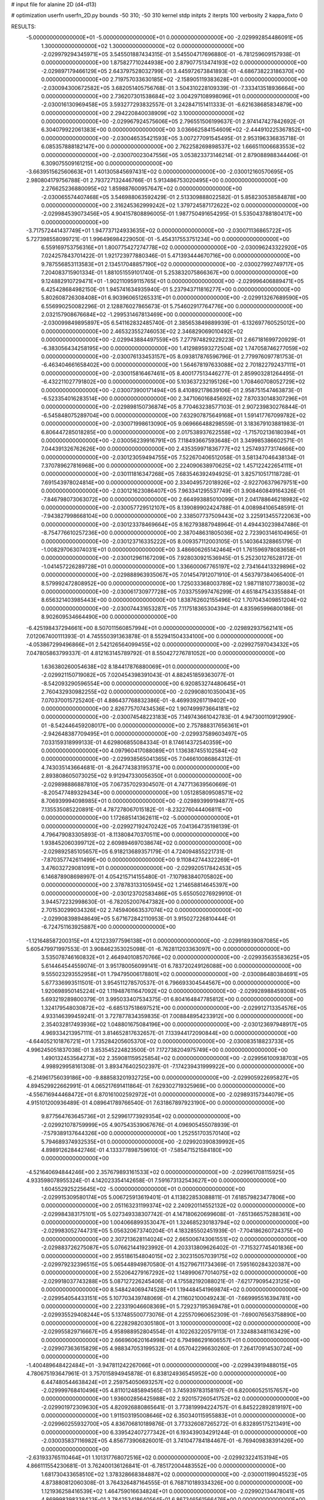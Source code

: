 # input file for alanine 2D (d4-d13)

# optimization
userfn       userfn_2D.py
bounds       -50 310; -50 310
kernel       stdp
initpts      2
iterpts      100
verbosity    2
kappa_fixto      0


RESULTS:
 -5.000000000000000E+01 -5.000000000000000E+01  0.000000000000000E+00      -2.029992854486091E+05
  1.300000000000000E+02  1.300000000000000E+02  0.000000000000000E+00      -2.029979294345971E+05       3.545501887434315E-01  3.545504717696880E-01      -6.781259609157938E-01  0.000000000000000E+00
  1.875827710244938E+00  2.879077513474193E+02  0.000000000000000E+00      -2.029897179466129E+05       2.643797528032799E-01  3.445972673841893E-01      -4.686738223186370E+00  0.000000000000000E+00
  2.719757033630185E+02 -2.158905119383628E+01  0.000000000000000E+00      -2.030094300672582E+05       3.682051405756768E-01  3.504310228109339E-01      -7.333413518936664E+00  0.000000000000000E+00
  2.736207301538684E+02  3.004297108998096E+01  0.000000000000000E+00      -2.030016130969458E+05       3.593277293832557E-01  3.242847151411333E-01      -6.621638685834879E+00  0.000000000000000E+00
  2.294220840038909E+02  3.100000000000000E+02  0.000000000000000E+00      -2.029967924575606E+05       2.796551506199637E-01  2.974147427842692E-01       6.304079922061383E+00  0.000000000000000E+00
  3.036662584154609E+02 -2.444910225367852E+00  0.000000000000000E+00      -2.030046535421593E+05       3.007277091545495E-01  2.953196336835718E-01       6.085357888182147E+00  0.000000000000000E+00
  2.762258269898537E+02  1.666511006683553E+02  0.000000000000000E+00      -2.030070023047556E+05       3.053823373146214E-01  2.879088988344406E-01       6.309075509161215E+00  0.000000000000000E+00
 -3.663951562560663E+01  1.401305845697431E+02  0.000000000000000E+00      -2.030012160570695E+05       2.980804179756788E-01  2.793727132446766E-01       5.913486753020495E+00  0.000000000000000E+00
  2.276625236880095E+02  1.859887600957647E+02  0.000000000000000E+00      -2.030065574407468E+05       3.546988063592429E-01  2.513309888022582E-01       5.858230538584878E+00  0.000000000000000E+00
  2.316245362999242E+02  1.379724587172622E+02  0.000000000000000E+00      -2.029984539073456E+05       4.904157808896005E-01  1.987750491654295E-01       5.535043788180417E+00  0.000000000000000E+00
 -3.717572441437749E+01  1.947737124933635E+02  0.000000000000000E+00      -2.030071136865722E+05       5.727398558099721E-01  1.996496984229050E-01      -5.454317553751234E+00  0.000000000000000E+00
  6.559169753756316E+01  1.800775427274778E+02  0.000000000000000E+00      -2.030096243322920E+05       7.024257843701422E-01  1.921723977880346E-01       5.471393444670716E+00  0.000000000000000E+00
  9.787556853113583E+01  2.134517048857190E+02  0.000000000000000E+00      -2.030027992749717E+05       7.204083715901334E-01  1.881051559101740E-01       5.253832075866367E+00  0.000000000000000E+00
  9.124882910729471E+01 -1.902110959115765E+01  0.000000000000000E+00      -2.029996406889471E+05       6.425428684982150E-01  1.945741634935940E-01       5.237943711816277E+00  0.000000000000000E+00
  5.802608726308408E+01  6.903960651265331E+01  0.000000000000000E+00      -2.029913267689590E+05       6.556990250082296E-01  2.128876027865673E-01       5.754602917764776E+00  0.000000000000000E+00
  2.032157908676684E+02 -1.299531467813469E+00  0.000000000000000E+00      -2.030099849895897E+05       6.541162832485740E-01  2.385653849889939E-01      -6.132697760525012E+00  0.000000000000000E+00
  2.465323552746053E+02  2.346829069010492E+02  0.000000000000000E+00      -2.029943884497559E+05       7.277974829229223E-01  2.667181699720929E-01      -6.383056434258195E+00  0.000000000000000E+00
  1.412989593272504E+02  1.747058746277059E+02  0.000000000000000E+00      -2.030076133453157E+05       8.093817876596796E-01  2.779976097781753E-01      -6.463404661658402E+00  0.000000000000000E+00
  1.564678197633088E+02  2.701822792437111E+01  0.000000000000000E+00      -2.030015816467461E+05       8.400177513446277E-01  2.859903281264495E-01      -6.432211027791802E+00  0.000000000000000E+00
  5.103637232195126E+00  1.708460708052729E+02  0.000000000000000E+00      -2.030073900171494E+05       8.410892178639106E-01  2.958751547463873E-01      -6.523354016283514E+00  0.000000000000000E+00
  2.347106016845692E+02  7.870330148307296E+01  0.000000000000000E+00      -2.029898150736874E+05       8.770463238577103E-01  2.907239830276844E-01      -6.545848075289704E+00  0.000000000000000E+00
  7.632907875649168E+01  1.591417767099782E+02  0.000000000000000E+00      -2.030071998613090E+05       9.069666488298559E-01  3.183679103881983E-01       6.806447285018285E+00  0.000000000000000E+00
  2.017538937622558E+02 -1.715702136180394E+01  0.000000000000000E+00      -2.030056239916791E+05       7.118493667593648E-01  3.349985386602571E-01       7.044391326762626E+00  0.000000000000000E+00
  2.435359971836777E+02  1.257493773174666E+00  0.000000000000000E+00      -2.030123059494755E+05       7.522670406512058E-01  3.581347046438134E-01       7.370789627816968E+00  0.000000000000000E+00
  2.224090638970625E+02  1.457122422654111E+01  0.000000000000000E+00      -2.030111816347268E+05       7.683546392494925E-01  3.825710517118728E-01       7.691543978024814E+00  0.000000000000000E+00
  2.334049572018926E+02 -2.922706379679751E+00  0.000000000000000E+00      -2.030121623086407E+05       7.963341295537749E-01  3.908460849164326E-01      -7.846798073063072E+00  0.000000000000000E+00
  2.664993885010099E+01  2.041788646218982E+02  0.000000000000000E+00      -2.030057729512107E+05       8.139089902424788E-01  4.008984106548591E-01      -7.943827998668104E+00  0.000000000000000E+00
  2.338507737509443E+02  3.225913455722063E+00  0.000000000000000E+00      -2.030123378469664E+05       8.162793887948964E-01  4.494430239847486E-01      -8.754776610257236E+00  0.000000000000000E+00
  2.387048631805036E+02  2.723903146104965E-01  0.000000000000000E+00      -2.030123716335222E+05       8.009357112003105E-01  5.140364328865179E-01      -1.008297063074031E+01  0.000000000000000E+00
  3.486606265142464E+01  1.761596978083658E+01  0.000000000000000E+00      -2.030012961167209E+05       7.928030921536945E-01  5.252301276528172E-01      -1.041457226289728E+01  0.000000000000000E+00
  1.336600067765197E+02  2.734164413329896E+02  0.000000000000000E+00      -2.029888963935067E+05       7.014547912071910E-01  4.563797384065400E-01       8.579992472808952E+00  0.000000000000000E+00
  1.725033368003789E+02  1.987118107738003E+02  0.000000000000000E+00      -2.030061730977728E+05       7.033755997476299E-01  4.651847543355884E-01       8.656321403985443E+00  0.000000000000000E+00
  1.838762602155496E+02  1.707043409851204E+02  0.000000000000000E+00      -2.030074431653287E+05       7.117518365304394E-01  4.835965996800186E-01       8.902609534664490E+00  0.000000000000000E+00
 -6.425198437294661E+00  8.507011560857994E+01  0.000000000000000E+00      -2.029892937562141E+05       7.012067400111393E-01  4.745550391363878E-01       8.552941504334100E+00  0.000000000000000E+00
 -4.053867299496866E+01  2.542126564099455E+02  0.000000000000000E+00      -2.029927597043432E+05       7.047805863799337E-01  4.812163145789792E-01       8.550427276781052E+00  0.000000000000000E+00
  1.636380260054638E+02  8.184417876880069E+01  0.000000000000000E+00      -2.029921150719082E+05       7.020454398391043E-01  4.882451859363077E-01      -8.542093290596554E+00  0.000000000000000E+00
  6.920853274480645E+01  2.760432930982255E+02  0.000000000000000E+00      -2.029908010350043E+05       7.070370015725240E-01  4.886437768832386E-01      -8.469939261719402E+00  0.000000000000000E+00
  2.826775707434536E+02  1.907499973664181E+02  0.000000000000000E+00      -2.030074548223183E+05       7.149743661042783E-01  4.947300110912990E-01      -8.542446459208017E+00  0.000000000000000E+00
  2.757888317656361E+01 -2.942648387709495E+01  0.000000000000000E+00      -2.029937589603497E+05       7.033159318999133E-01  4.629806855084334E-01       8.174614372540359E+00  0.000000000000000E+00
  4.097960417088089E+01  1.136387455102584E+02  0.000000000000000E+00      -2.029938565041365E+05       7.046610086864312E-01  4.743035143664681E-01      -8.264774383195371E+00  0.000000000000000E+00
  2.893808605073025E+02  9.912947330056350E+01  0.000000000000000E+00      -2.029898886887810E+05       7.067357029304507E-01  4.747713639560669E-01      -8.205477489329434E+00  0.000000000000000E+00
  1.051285809508571E+02  8.706939994098985E+01  0.000000000000000E+00      -2.029893999194877E+05       7.135535085220891E-01  4.787278067015182E-01      -8.232276044406811E+00  0.000000000000000E+00
  1.172685141362611E+02 -5.000000000000000E+01  0.000000000000000E+00      -2.029927192470242E+05       7.041364735198139E-01  4.796479083305893E-01      -8.113808470370511E+00  0.000000000000000E+00
  1.938452060399712E+02  2.609894697038674E+02  0.000000000000000E+00      -2.029892585105657E+05       6.918213689357179E-01  4.724094855221731E-01      -7.870357742611499E+00  0.000000000000000E+00
  9.110842744322269E+01  3.476032729081091E+01  0.000000000000000E+00      -2.029920517842453E+05       6.146878908698997E-01  4.054215714155480E-01      -7.107983840705802E+00  0.000000000000000E+00
  2.378783133105945E+02  1.214658814645397E+00  0.000000000000000E+00      -2.030123702583486E+05       5.655050276929910E-01  3.944572232998630E-01      -6.782052007647382E+00  0.000000000000000E+00
  2.701530299034326E+02  2.745940663537074E+02  0.000000000000000E+00      -2.029908398948649E+05       5.671672842110953E-01  3.915027226810444E-01      -6.724751163925887E+00  0.000000000000000E+00
 -1.121648587200315E+01  4.121233977596138E+01  0.000000000000000E+00      -2.029918939087085E+05       5.605479971997553E-01  3.908462353025098E-01      -6.762811203363097E+00  0.000000000000000E+00
  3.535078746160832E+01  2.464940108570766E+02  0.000000000000000E+00      -2.029935635583625E+05       5.614464544559074E-01  3.951780056099141E-01       6.783720249126088E+00  0.000000000000000E+00
  9.555023293552958E+01  1.794795006178801E+02  0.000000000000000E+00      -2.030086480384691E+05       5.677336993511501E-01  3.954511278570537E-01       6.796693304544567E+00  0.000000000000000E+00
  1.920698950145224E+02  1.119487611647092E+02  0.000000000000000E+00      -2.029928988459308E+05       5.693219289800379E-01  3.995033407534375E-01       6.804164847785812E+00  0.000000000000000E+00
  1.324179548030872E+02 -6.685137518697521E+00  0.000000000000000E+00      -2.029912713354576E+05       4.933146399459241E-01  3.727877834359835E-01       7.008848954233912E+00  0.000000000000000E+00
  2.354032817493936E+02  1.048801675084196E+00  0.000000000000000E+00      -2.030123697948917E+05       4.969334213957111E-01  3.814652817632657E-01       7.133944172090844E+00  0.000000000000000E+00
 -4.644052101876721E+01  1.735284205605370E+02  0.000000000000000E+00      -2.030083518823733E+05       4.996245051837038E-01  3.853545224823500E-01       7.172738204975749E+00  0.000000000000000E+00
  1.490132453564273E+02  2.359081159525854E+02  0.000000000000000E+00      -2.029956100938703E+05       4.998929958161308E-01  3.893476402502397E-01      -7.174239431999922E+00  0.000000000000000E+00
 -6.214961756039186E+00 -9.888583201932725E+00  0.000000000000000E+00      -2.029905922695827E+05       4.894529922662991E-01  4.065217691411864E-01       7.629302719325969E+00  0.000000000000000E+00
 -4.556716944468472E+01  6.870161002592972E+01  0.000000000000000E+00      -2.029893157344079E+05       4.915101200936489E-01  4.089641789766540E-01       7.631867897923190E+00  0.000000000000000E+00
  9.877564763645736E+01  2.529961773929354E+02  0.000000000000000E+00      -2.029921078759999E+05       4.907543539067676E-01  4.096905455078939E-01      -7.579389137644326E+00  0.000000000000000E+00
  1.252551703570140E+02  5.794689374932535E+01  0.000000000000000E+00      -2.029920390839992E+05       4.898912628442746E-01  4.133377898759610E-01      -7.585471521584180E+00  0.000000000000000E+00
 -4.521640694844246E+00  2.357679893161533E+02  0.000000000000000E+00      -2.029961708115925E+05       4.933598078955324E-01  4.142023354142658E-01       7.591673132543627E+00  0.000000000000000E+00
  1.604552925225645E+02 -5.000000000000000E+01  0.000000000000000E+00      -2.029915309580174E+05       5.006725913619401E-01  4.113822853088811E-01       7.618579823477806E+00  0.000000000000000E+00
  2.051163231199374E+02  2.240920114552132E+02  0.000000000000000E+00      -2.029984383175101E+05       5.027349338307742E-01  4.147180620699608E-01      -7.651366575288361E+00  0.000000000000000E+00
  1.004066899353047E+01  1.324685230183794E+02  0.000000000000000E+00      -2.029983052744731E+05       5.056320673740204E-01  4.183285502451939E-01      -7.704186260724375E+00  0.000000000000000E+00
  2.307213628114024E+02  2.665006743061551E+02  0.000000000000000E+00      -2.029883726275087E+05       5.076621441923992E-01  4.203313809626402E-01      -7.715327745401836E+00  0.000000000000000E+00
  2.955186154804015E+02  2.302315057039175E+02  0.000000000000000E+00      -2.029979232396515E+05       5.065448949870580E-01  4.152796711734369E-01       7.595160284320387E+00  0.000000000000000E+00
  2.552064279167292E+02  1.148990677014075E+02  0.000000000000000E+00      -2.029918037743288E+05       5.087127226245406E-01  4.175582192088021E-01      -7.621779095423125E+00  0.000000000000000E+00
  8.548424069474528E+01  1.194484541969874E+02  0.000000000000000E+00      -2.029954054433151E+05       5.107703439748069E-01  4.211602100049243E-01      -7.669995516394781E+00  0.000000000000000E+00
  2.223319046608369E+01  5.729237195369478E+01  0.000000000000000E+00      -2.029935529408244E+05       5.137485500773076E-01  4.225570960652309E-01      -7.690076563758890E+00  0.000000000000000E+00
  6.222829820305180E+01  3.100000000000000E+02  0.000000000000000E+00      -2.029955829716667E+05       4.958988952804554E-01  4.102263220579113E-01       7.324883481163429E+00  0.000000000000000E+00
  2.666960620164998E+02  6.794986291606557E+01  0.000000000000000E+00      -2.029907363615829E+05       4.988347053199532E-01  4.057042296630260E-01       7.264170914530724E+00  0.000000000000000E+00
 -1.400489648422484E+01 -3.947811242267066E+01  0.000000000000000E+00      -2.029943919488015E+05       4.780675193647961E-01  3.757015894945878E-01       6.838124936545952E+00  0.000000000000000E+00
  6.447480544638424E+01  2.259754050693257E+02  0.000000000000000E+00      -2.029999768410496E+05       4.811012485894565E-01  3.745939783158197E-01       6.820060525157657E+00  0.000000000000000E+00
  1.936002856425988E+02  2.920157260541752E+02  0.000000000000000E+00      -2.029901972309630E+05       4.820926880865641E-01  3.773819994224757E-01       6.845222892819197E+00  0.000000000000000E+00
  1.911503195008646E+02  6.350340115955883E+01  0.000000000000000E+00      -2.029960255932700E+05       4.836706810189876E-01  3.773326087265272E-01       6.832895175213491E+00  0.000000000000000E+00
  6.339542407277342E+01  6.193439034291244E-01  0.000000000000000E+00      -2.030035837116982E+05       4.856773906826001E-01  3.741047784184467E-01      -6.769409838391426E+00  0.000000000000000E+00
 -2.631933765110464E+01  1.101317768072516E+02  0.000000000000000E+00      -2.029923224153194E+05       4.866111554230681E-01  3.762400136126841E-01      -6.785172004483552E+00  0.000000000000000E+00
  1.681730433658510E+02  1.378328668384887E+02  0.000000000000000E+00      -2.030001199045523E+05       4.873880812060308E-01  3.764326487164555E-01       6.768710189334326E+00  0.000000000000000E+00
  1.121936258416539E+02  1.464759016634824E+01  0.000000000000000E+00      -2.029902134478041E+05       4.869998398338423E-01  3.784253418640564E-01       6.867346561566476E+00  0.000000000000000E+00
 -3.743672586637131E+01  2.206350926801808E+01  0.000000000000000E+00      -2.029940343812627E+05       4.736436097214886E-01  3.787933690753421E-01       6.771703131319460E+00  0.000000000000000E+00
  3.807546669321031E+01  1.511844517051636E+02  0.000000000000000E+00      -2.030048030215781E+05       4.766262596518109E-01  3.793700518608242E-01       6.790301370599100E+00  0.000000000000000E+00
  2.869422717434682E+02  1.325889154904773E+02  0.000000000000000E+00      -2.029984638928047E+05       4.776526842662263E-01  3.813680609218450E-01      -6.810994933872112E+00  0.000000000000000E+00
  3.432417805219421E+01  2.929849282809606E+02  0.000000000000000E+00      -2.029900393818540E+05       4.795817463098404E-01  3.744159018654018E-01      -6.704011949508666E+00  0.000000000000000E+00
  1.438964572141063E+02  1.074717814743200E+02  0.000000000000000E+00      -2.029926337077101E+05       4.784580653867824E-01  3.722366314862131E-01      -6.630612008469329E+00  0.000000000000000E+00
  2.355563965307626E+02  5.058213713693097E+01  0.000000000000000E+00      -2.029976806291683E+05       4.761290862479742E-01  3.730847911631743E-01      -6.604462884193638E+00  0.000000000000000E+00
  9.837431310807452E+01  2.873808004773977E+02  0.000000000000000E+00      -2.029912915364093E+05       4.774473572877979E-01  3.744565048811690E-01      -6.617858175541537E+00  0.000000000000000E+00
  2.493173298300963E+02  2.088086816098013E+02  0.000000000000000E+00      -2.030023881096793E+05       4.778049941911729E-01  3.773018868960604E-01      -6.647180016450904E+00  0.000000000000000E+00
  1.328261564972692E+02  2.055619180688255E+02  0.000000000000000E+00      -2.030043843901486E+05       4.801441936202609E-01  3.782289105603460E-01       6.669671368034009E+00  0.000000000000000E+00
  5.459944811055549E+01  3.862528194842752E+01  0.000000000000000E+00      -2.029978368139418E+05       4.752802733901138E-01  3.657610378687567E-01       6.447596146918018E+00  0.000000000000000E+00
  2.657891323337768E+02  3.015582372989612E+02  0.000000000000000E+00      -2.029967261973117E+05       4.703433803453074E-01  3.681368607740748E-01       6.420573940578683E+00  0.000000000000000E+00
  6.824292688541055E+01  9.596296902041925E+01  0.000000000000000E+00      -2.029905946179074E+05       4.687532101743418E-01  3.669910674008294E-01       6.370082327401021E+00  0.000000000000000E+00
  3.064902985984641E+02  2.818305644806595E+02  0.000000000000000E+00      -2.029930414253830E+05       4.697360523005010E-01  3.656364087041370E-01       6.342477749896800E+00  0.000000000000000E+00
  6.067822807089104E+00  2.629672299598776E+02  0.000000000000000E+00      -2.029902117778648E+05       4.680797129987687E-01  3.594217674655565E-01      -6.223917314538395E+00  0.000000000000000E+00
  2.730815100993593E+01  9.075060786257710E+01  0.000000000000000E+00      -2.029904365096390E+05       4.699235202778735E-01  3.595201943958808E-01      -6.225843330673890E+00  0.000000000000000E+00
  1.641956990142252E+02  5.193287233095188E+01  0.000000000000000E+00      -2.029983755870701E+05       4.647009514681326E-01  3.450276507367906E-01      -6.041564189805609E+00  0.000000000000000E+00
  2.404620311243115E+02  1.626168608035880E+02  0.000000000000000E+00      -2.030050492109209E+05       4.650358597978161E-01  3.459727428601719E-01       6.041563059008863E+00  0.000000000000000E+00
  1.651898283653317E+02  2.745997521360827E+02  0.000000000000000E+00      -2.029883976887045E+05       4.700333991989646E-01  3.436627591766168E-01      -6.044387614196679E+00  0.000000000000000E+00
  1.556222363077252E+02 -2.507823426477311E+01  0.000000000000000E+00      -2.029943814955500E+05       4.705024453606335E-01  3.449744287969707E-01      -6.062266308112589E+00  0.000000000000000E+00
  1.138334699988451E+02  1.549106124262326E+02  0.000000000000000E+00      -2.030050303232009E+05       4.713752413858435E-01  3.465158597083177E-01       6.080965946481300E+00  0.000000000000000E+00
  4.104530320661245E+01  1.793121837424271E+02  0.000000000000000E+00      -2.030092837522007E+05       4.730150895363290E-01  3.475311376409090E-01      -6.101580090291256E+00  0.000000000000000E+00
  2.027148955644784E+02  1.467330866021459E+02  0.000000000000000E+00      -2.030020062214334E+05       4.758345944767181E-01  3.472770826943195E-01      -6.115625106998368E+00  0.000000000000000E+00
  2.214209899778248E+02  1.049402352548819E+02  0.000000000000000E+00      -2.029902694560317E+05       4.779039332765455E-01  3.459939947208150E-01       6.100485535050515E+00  0.000000000000000E+00